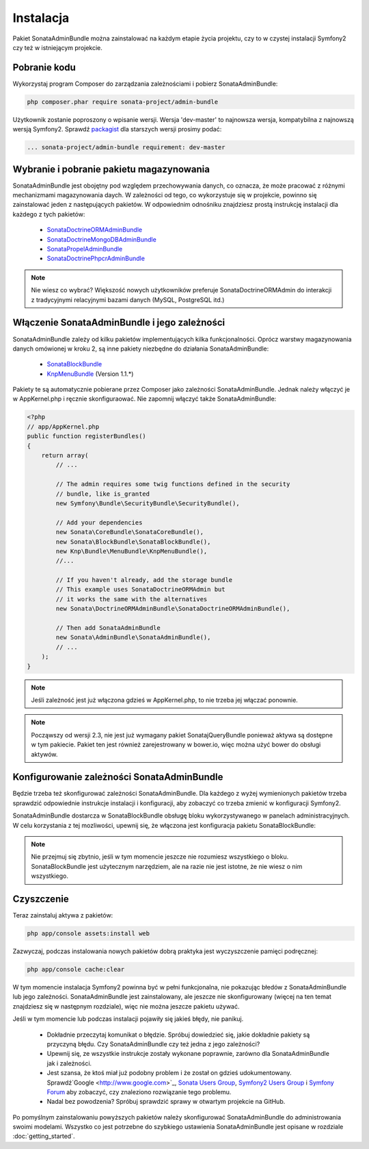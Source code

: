Instalacja
==========

Pakiet SonataAdminBundle można zainstalować na każdym etapie życia projektu, czy
to w czystej instalacji Symfony2 czy też w istniejącym projekcie.

Pobranie kodu
-------------

Wykorzystaj program Composer do zarządzania zależnościami i pobierz SonataAdminBundle:

.. code-block:: bash

    php composer.phar require sonata-project/admin-bundle

Użytkownik zostanie poproszony o wpisanie wersji. Wersja 'dev-master'
to najnowsza wersja, kompatybilna z najnowszą wersją Symfony2. Sprawdź
`packagist <https://packagist.org/packages/sonata-project/admin-bundle>`_
dla starszych wersji prosimy podać:

.. code-block:: bash
   
   ... sonata-project/admin-bundle requirement: dev-master

Wybranie i pobranie pakietu magazynowania
-----------------------------------------

SonataAdminBundle jest obojętny pod względem przechowywania danych, co oznacza,
że może pracować z różnymi mechanizmami magazynowania daych. W zależności od tego,
co wykorzystuje się w projekcie, powinno się zainstalować jeden z następujących
pakietów. W odpowiednim odnośniku znajdziesz prostą instrukcję instalacji dla
każdego z tych pakietów:

    - `SonataDoctrineORMAdminBundle <http://sonata-project.org/bundles/doctrine-orm-admin/master/doc/reference/installation.html>`_
    - `SonataDoctrineMongoDBAdminBundle <https://github.com/sonata-project/SonataDoctrineMongoDBAdminBundle/blob/master/Resources/doc/reference/installation.rst>`_
    - `SonataPropelAdminBundle <http://sonata-project.org/bundles/propel-admin/master/doc/reference/installation.html>`_
    - `SonataDoctrinePhpcrAdminBundle <https://github.com/sonata-project/SonataDoctrinePhpcrAdminBundle/blob/master/Resources/doc/reference/installation.rst>`_

.. note::
   
   Nie wiesz co wybrać? Większość nowych użytkowników preferuje SonataDoctrineORMAdmin
   do interakcji z tradycyjnymi relacyjnymi bazami danych (MySQL, PostgreSQL itd.)

Włączenie SonataAdminBundle i jego zależności
---------------------------------------------

SonataAdminBundle zależy od kilku pakietów implementujących kilka funkcjonalności.
Oprócz warstwy magazynowania danych omówionej w kroku 2, są inne pakiety niezbędne
do działania SonataAdminBundle:

    - `SonataBlockBundle <http://sonata-project.org/bundles/block/master/doc/reference/installation.html>`_
    - `KnpMenuBundle <https://github.com/KnpLabs/KnpMenuBundle/blob/master/Resources/doc/index.md#installation>`_ (Version 1.1.*)

Pakiety te są automatycznie pobierane przez Composer jako zależności SonataAdminBundle.
Jednak należy włączyć je w AppKernel.php i ręcznie skonfiguraować. Nie zapomnij
włączyć także SonataAdminBundle:

.. code-block:: php

    <?php
    // app/AppKernel.php
    public function registerBundles()
    {
        return array(
            // ...

            // The admin requires some twig functions defined in the security
            // bundle, like is_granted
            new Symfony\Bundle\SecurityBundle\SecurityBundle(),

            // Add your dependencies
            new Sonata\CoreBundle\SonataCoreBundle(),
            new Sonata\BlockBundle\SonataBlockBundle(),
            new Knp\Bundle\MenuBundle\KnpMenuBundle(),
            //...

            // If you haven't already, add the storage bundle
            // This example uses SonataDoctrineORMAdmin but
            // it works the same with the alternatives
            new Sonata\DoctrineORMAdminBundle\SonataDoctrineORMAdminBundle(),

            // Then add SonataAdminBundle
            new Sonata\AdminBundle\SonataAdminBundle(),
            // ...
        );
    }

.. note::
    Jeśli zależność jest już włączona gdzieś w AppKernel.php, to nie trzeba jej włączać ponownie.

.. note::
    Począwszy od wersji 2.3, nie jest już wymagany pakiet SonatajQueryBundle ponieważ
    aktywa są dostępne w tym pakiecie. Pakiet ten jest również zarejestrowany w bower.io,
    więc można użyć bower do obsługi aktywów.

Konfigurowanie zależności SonataAdminBundle
-------------------------------------------

Będzie trzeba też skonfigurować zależności SonataAdminBundle. Dla każdego z wyżej
wymienionych pakietów trzeba sprawdzić odpowiednie instrukcje instalacji i konfiguracji,
aby zobaczyć co trzeba zmienić w konfiguracji Symfony2.

SonataAdminBundle dostarcza w SonataBlockBundle obsługę bloku wykorzystywanego
w panelach administracyjnych. W celu korzystania z tej mozliwości, upewnij się,
że włączona jest konfiguracja pakietu SonataBlockBundle:

.. configuration-block::

    .. code-block:: yaml

        # app/config/config.yml
        sonata_block:
            default_contexts: [cms]
            blocks:
                # Enable the SonataAdminBundle block
                sonata.admin.block.admin_list:
                    contexts:   [admin]
                # Your other blocks

.. note::
   
   Nie przejmuj się zbytnio, jeśli w tym momencie jeszcze nie rozumiesz wszystkiego
   o bloku. SonataBlockBundle jest użytecznym narzędziem, ale na razie nie jest
   istotne, że nie wiesz o nim wszystkiego.

Czyszczenie
-----------

Teraz zainstaluj aktywa z pakietów:

.. code-block:: bash

    php app/console assets:install web

Zazwyczaj, podczas instalowania nowych pakietów dobrą praktyka jest wyczyszczenie
pamięci podręcznej:

.. code-block:: bash

    php app/console cache:clear

W tym momencie instalacja Symfony2 powinna być w pełni funkcjonalna, nie pokazując
błedów z SonataAdminBundle lub jego zależności. SonataAdminBundle jest zainstalowany,
ale jeszcze nie skonfigurowany (więcej na ten temat znajdziesz się w następnym rozdziale),
więc nie można jeszcze pakietu używać.

Jeśli w tym momencie lub podczas instalacji pojawiły się jakieś błędy, nie panikuj.

    - Dokładnie przeczytaj komunikat o błędzie. Spróbuj dowiedzieć się, jakie
      dokładnie pakiety są przyczyną błędu. Czy SonataAdminBundle czy też jedna
      z jego zależności?
    - Upewnij się, ze wszystkie instrukcje zostały wykonane poprawnie, zarówno
      dla SonataAdminBundle jak i zależności.
    - Jest szansa, że ktoś miał już podobny problem i że został on gdzieś udokumentowany.
      Sprawdź`Google <http://www.google.com>`_, `Sonata Users Group
      <https://groups.google.com/group/sonata-users>`_, `Symfony2 Users Group
      <https://groups.google.com/group/symfony2>`_ i `Symfony Forum
      <forum.symfony-project.org>`_ aby zobaczyć, czy znaleziono rozwiązanie tego
      problemu.
    - Nadal bez powodzenia? Spróbuj sprawdzić sprawy w otwartym projekcie na GitHub.

Po pomyślnym zainstalowaniu powyższych pakietów należy skonfigurować SonataAdminBundle
do administrowania swoimi modelami. Wszystko co jest potrzebne do szybkiego ustawienia
SonataAdminBundle jest opisane w rozdziale :doc:`getting_started`.
